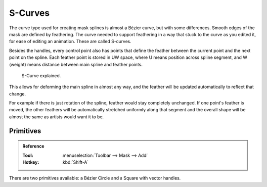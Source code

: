 
********
S-Curves
********

The curve type used for creating mask splines is almost a Bézier curve, but with some differences.
Smooth edges of the mask are defined by feathering.
The curve needed to support feathering in a way that stuck to the curve as you edited it,
for ease of editing an animation. These are called S-curves.

Besides the handles, every control point also has points that define the feather between
the current point and the next point on the spline.
Each feather point is stored in UW space,
where U means position across spline segment, and W (weight) means distance between main spline and feather points.

.. figure:: /images/movie-clip_masking_scurve_schematic.svg
   :width: 420px

   S-Curve explained.

This allows for deforming the main spline in almost any way,
and the feather will be updated automatically to reflect that change.

For example if there is just rotation of the spline,
feather would stay completely unchanged. If one point's feather is moved,
the other feathers will be automatically stretched uniformly along that segment
and the overall shape will be almost the same as artists would want it to be.


Primitives
==========

.. admonition:: Reference
   :class: refbox

   :Tool:      :menuselection:`Toolbar --> Mask --> Add`
   :Hotkey:    :kbd:`Shift-A`

There are two primitives available: a Bézier Circle and a Square with vector handles.
